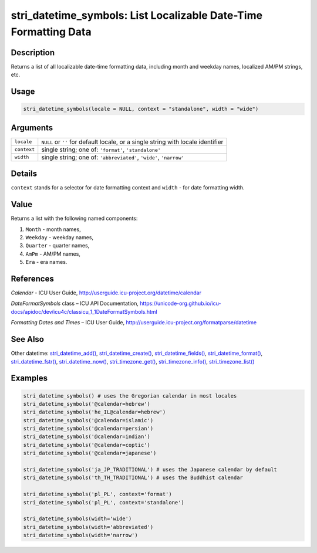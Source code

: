 stri_datetime_symbols: List Localizable Date-Time Formatting Data
=================================================================

Description
~~~~~~~~~~~

Returns a list of all localizable date-time formatting data, including month and weekday names, localized AM/PM strings, etc.

Usage
~~~~~

.. code-block:: r

   stri_datetime_symbols(locale = NULL, context = "standalone", width = "wide")

Arguments
~~~~~~~~~

+-------------+----------------------------------------------------------------------------------+
| ``locale``  | ``NULL`` or ``''`` for default locale, or a single string with locale identifier |
+-------------+----------------------------------------------------------------------------------+
| ``context`` | single string; one of: ``'format'``, ``'standalone'``                            |
+-------------+----------------------------------------------------------------------------------+
| ``width``   | single string; one of: ``'abbreviated'``, ``'wide'``, ``'narrow'``               |
+-------------+----------------------------------------------------------------------------------+

Details
~~~~~~~

``context`` stands for a selector for date formatting context and ``width`` - for date formatting width.

Value
~~~~~

Returns a list with the following named components:

#. ``Month`` - month names,

#. ``Weekday`` - weekday names,

#. ``Quarter`` - quarter names,

#. ``AmPm`` - AM/PM names,

#. ``Era`` - era names.

References
~~~~~~~~~~

*Calendar* - ICU User Guide, http://userguide.icu-project.org/datetime/calendar

*DateFormatSymbols* class – ICU API Documentation, https://unicode-org.github.io/icu-docs/apidoc/dev/icu4c/classicu_1_1DateFormatSymbols.html

*Formatting Dates and Times* – ICU User Guide, http://userguide.icu-project.org/formatparse/datetime

See Also
~~~~~~~~

Other datetime: `stri_datetime_add() <stri_datetime_add.html>`__, `stri_datetime_create() <stri_datetime_create.html>`__, `stri_datetime_fields() <stri_datetime_fields.html>`__, `stri_datetime_format() <stri_datetime_format.html>`__, `stri_datetime_fstr() <stri_datetime_fstr.html>`__, `stri_datetime_now() <stri_datetime_now.html>`__, `stri_timezone_get() <stri_timezone_set.html>`__, `stri_timezone_info() <stri_timezone_info.html>`__, `stri_timezone_list() <stri_timezone_list.html>`__

Examples
~~~~~~~~

.. code-block:: r

   stri_datetime_symbols() # uses the Gregorian calendar in most locales
   stri_datetime_symbols('@calendar=hebrew')
   stri_datetime_symbols('he_IL@calendar=hebrew')
   stri_datetime_symbols('@calendar=islamic')
   stri_datetime_symbols('@calendar=persian')
   stri_datetime_symbols('@calendar=indian')
   stri_datetime_symbols('@calendar=coptic')
   stri_datetime_symbols('@calendar=japanese')

   stri_datetime_symbols('ja_JP_TRADITIONAL') # uses the Japanese calendar by default
   stri_datetime_symbols('th_TH_TRADITIONAL') # uses the Buddhist calendar

   stri_datetime_symbols('pl_PL', context='format')
   stri_datetime_symbols('pl_PL', context='standalone')

   stri_datetime_symbols(width='wide')
   stri_datetime_symbols(width='abbreviated')
   stri_datetime_symbols(width='narrow')

